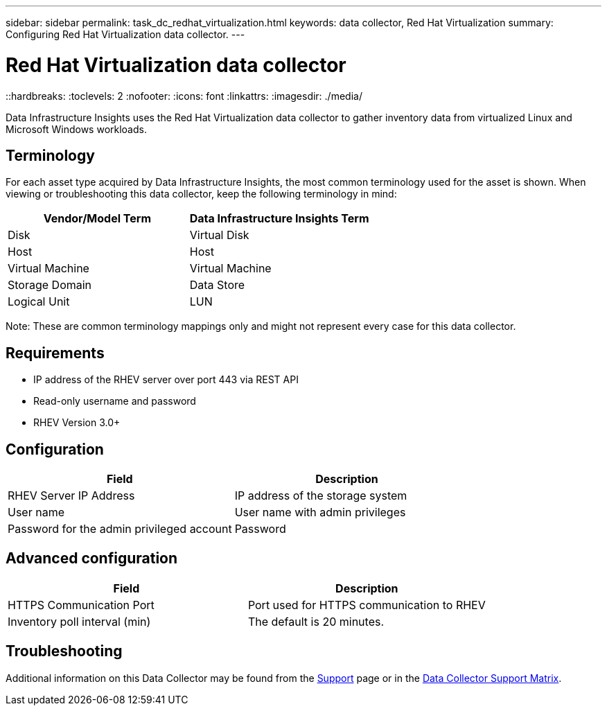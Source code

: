 ---
sidebar: sidebar
permalink: task_dc_redhat_virtualization.html
keywords: data collector, Red Hat Virtualization
summary: Configuring Red Hat Virtualization data collector.
---

= Red Hat Virtualization data collector
::hardbreaks:
:toclevels: 2
:nofooter:
:icons: font
:linkattrs:
:imagesdir: ./media/

[.lead] 
Data Infrastructure Insights uses the Red Hat Virtualization data collector to gather inventory data from virtualized Linux and Microsoft Windows workloads.   

== Terminology

For each asset type acquired by Data Infrastructure Insights, the most common terminology used for the asset is shown. When viewing or troubleshooting this data collector, keep the following terminology in mind:

[cols=2*, options="header", cols"50,50"]
|===
|Vendor/Model Term | Data Infrastructure Insights Term
|Disk|Virtual Disk
|Host|Host
|Virtual Machine|Virtual Machine
|Storage Domain|Data Store
|Logical Unit|LUN
|===
 
Note: These are common terminology mappings only and might not represent every case for this data collector.

== Requirements

* IP address of the RHEV server over port 443 via REST API 
* Read-only username and password 
* RHEV Version 3.0+  

== Configuration

[cols=2*, options="header", cols"50,50"]
|===
|Field | Description
|RHEV Server IP Address|IP address of the storage system 
|User name |User name with admin privileges 
|Password for the admin privileged account|Password
|===

== Advanced configuration 

[cols=2*, options="header", cols"50,50"]
|===
|Field | Description
|HTTPS Communication Port|Port used for HTTPS communication to RHEV
|Inventory poll interval (min)|The default is 20 minutes.
//|Connection Timeout (sec)|The default is 60. 
|===

        
== Troubleshooting

Additional information on this Data Collector may be found from the link:concept_requesting_support.html[Support] page or in the link:reference_data_collector_support_matrix.html[Data Collector Support Matrix].

